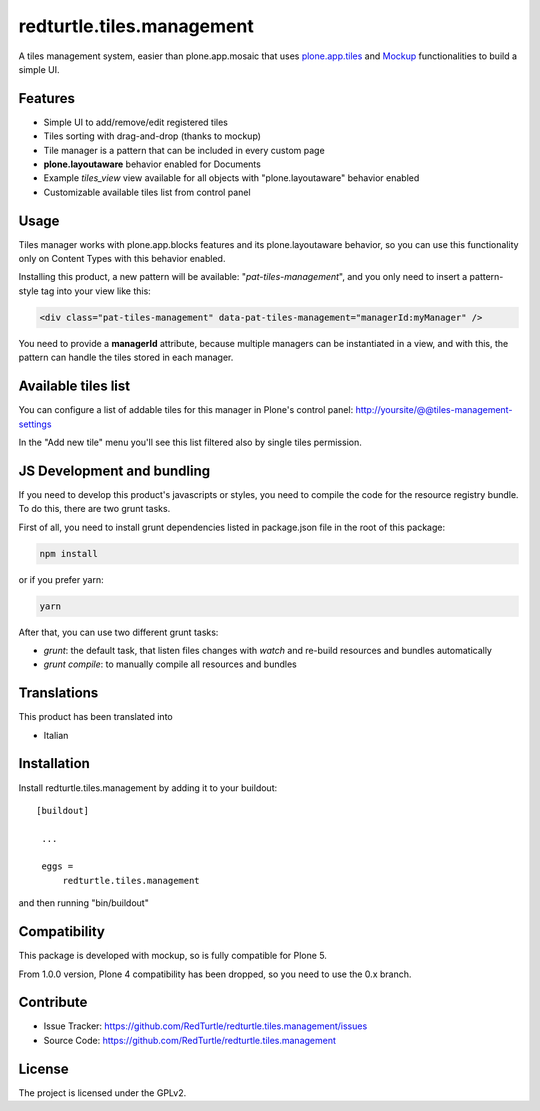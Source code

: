 .. This README is meant for consumption by humans and pypi. Pypi can render rst files so please do not use Sphinx features.
   If you want to learn more about writing documentation, please check out: http://docs.plone.org/about/documentation_styleguide_addons.html
   This text does not appear on pypi or github. It is a comment.

==============================================================================
redturtle.tiles.management
==============================================================================

.. image:: https://travis-ci.org/RedTurtle/redturtle.tiles.management.svg?branch=master
    :target: https://travis-ci.org/RedTurtle/redturtle.tiles.management

A tiles management system, easier than plone.app.mosaic that uses
`plone.app.tiles`__ and `Mockup`__ functionalities to build a simple UI.

__ https://github.com/plone/plone.app.tiles
__ https://github.com/plone/mockup

Features
--------

- Simple UI to add/remove/edit registered tiles
- Tiles sorting with drag-and-drop (thanks to mockup)
- Tile manager is a pattern that can be included in every custom page
- **plone.layoutaware** behavior enabled for Documents
- Example *tiles_view* view available for all objects with "plone.layoutaware" behavior enabled
- Customizable available tiles list from control panel

Usage
-----

Tiles manager works with plone.app.blocks features and its plone.layoutaware behavior, so you can use this functionality
only on Content Types with this behavior enabled.

Installing this product, a new pattern will be available: "*pat-tiles-management*", and you only need to insert a pattern-style tag into your view like this:

.. code-block:: html

  <div class="pat-tiles-management" data-pat-tiles-management="managerId:myManager" />

You need to provide a **managerId** attribute, because multiple managers can be instantiated in a view, and with this, the pattern can handle the tiles stored in each manager.


Available tiles list
--------------------

You can configure a list of addable tiles for this manager in Plone's control panel:
http://yoursite/@@tiles-management-settings

In the "Add new tile" menu you'll see this list filtered also by single tiles permission.


JS Development and bundling
---------------------------

If you need to develop this product's javascripts or styles, you need to compile the code
for the resource registry bundle. To do this, there are two grunt tasks.

First of all, you need to install grunt dependencies listed in package.json file in the root of this package:

.. code-block:: shell

  npm install

or if you prefer yarn:

.. code-block:: shell

  yarn

After that, you can use two different grunt tasks:

- `grunt`: the default task, that listen files changes with `watch` and re-build resources and bundles automatically
- `grunt compile`: to manually compile all resources and bundles


Translations
------------

This product has been translated into

- Italian


Installation
------------

Install redturtle.tiles.management by adding it to your buildout::

   [buildout]

    ...

    eggs =
        redturtle.tiles.management


and then running "bin/buildout"


Compatibility
-------------
This package is developed with mockup, so is fully compatible for Plone 5.

From 1.0.0 version, Plone 4 compatibility has been dropped, so you need to use the 0.x branch.

Contribute
----------

- Issue Tracker: https://github.com/RedTurtle/redturtle.tiles.management/issues
- Source Code: https://github.com/RedTurtle/redturtle.tiles.management


License
-------

The project is licensed under the GPLv2.
